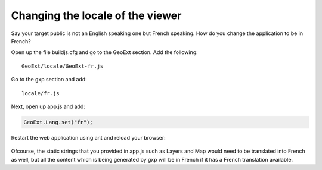 .. _gxp.viewer.locale:

Changing the locale of the viewer
=================================
Say your target public is not an English speaking one but French speaking. How do you change the application to be in French?

Open up the file buildjs.cfg and go to the GeoExt section. Add the following::

    GeoExt/locale/GeoExt-fr.js

Go to the gxp section and add::

    locale/fr.js

Next, open up app.js and add:

.. code-block:: javascript

    GeoExt.Lang.set("fr");

Restart the web application using ant and reload your browser:

  .. figure:: gxp-img15.png
     :align: center
     :width: 1000px

Ofcourse, the static strings that you provided in app.js such as Layers and Map would need to be translated into French as well, but all the content which is being generated by gxp will be in French if it has a French translation available.
